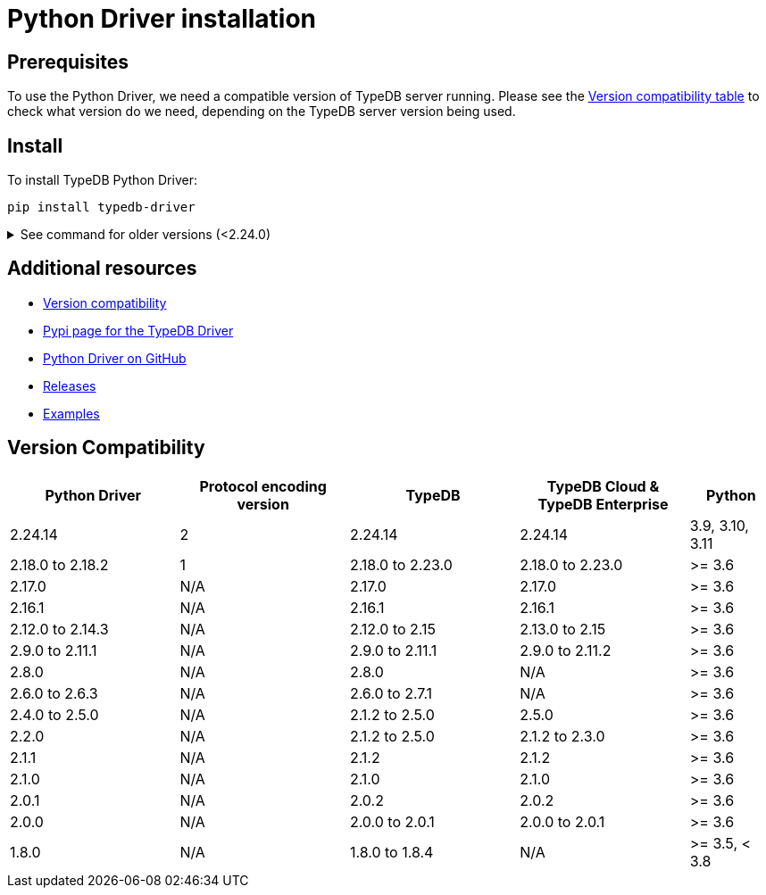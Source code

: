 = Python Driver installation
:Summary: Installation guide for TypeDB Python Driver.
:keywords: typedb, client, driver, python, install, repository
:longTailKeywords: typedb python client, typedb client python, client python, python client
:pageTitle: Python Driver installation

== Prerequisites

To use the Python Driver, we need a compatible version of TypeDB server running. Please see the
xref:python/python-install.adoc#_version_compatibility[Version compatibility table] to check what version do we need,
depending on the TypeDB server version being used.

== Install

To install TypeDB Python Driver:

[,bash]
----
pip install typedb-driver
----

.See command for older versions (<2.24.0)
[%collapsible]
====
[,bash]
----
pip install typedb-client
----
====

== Additional resources

* xref:python/python-install.adoc#_version_compatibility[Version compatibility]
* https://pypi.org/project/typedb-driver/[Pypi page for the TypeDB Driver,window=_blank]
* https://github.com/vaticle/typedb-driver/tree/development/python[Python Driver on GitHub,window=_blank]
* https://github.com/vaticle/typedb-driver/releases[Releases,window=_blank]
* https://github.com/vaticle/typedb-driver-examples[Examples,window=_blank]

[#_version_compatibility]
== Version Compatibility

[cols="^.^2,^.^2,^.^2,^.^2,^.^1"]
|===
| Python Driver | Protocol encoding version | TypeDB | TypeDB Cloud & TypeDB Enterprise | Python

| 2.24.14
| 2
| 2.24.14
| 2.24.14
| 3.9, 3.10, 3.11

| 2.18.0 to 2.18.2
| 1
| 2.18.0 to 2.23.0
| 2.18.0 to 2.23.0
| >= 3.6

| 2.17.0
| N/A
| 2.17.0
| 2.17.0
| >= 3.6

| 2.16.1
| N/A
| 2.16.1
| 2.16.1
| >= 3.6

| 2.12.0 to 2.14.3
| N/A
| 2.12.0 to 2.15
| 2.13.0 to 2.15
| >= 3.6

| 2.9.0 to 2.11.1
| N/A
| 2.9.0 to 2.11.1
| 2.9.0 to 2.11.2
| >= 3.6

| 2.8.0
| N/A
| 2.8.0
| N/A
| >= 3.6

| 2.6.0 to 2.6.3
| N/A
| 2.6.0 to 2.7.1
| N/A
| >= 3.6

| 2.4.0 to 2.5.0
| N/A
| 2.1.2 to 2.5.0
| 2.5.0
| >= 3.6

| 2.2.0
| N/A
| 2.1.2 to 2.5.0
| 2.1.2 to 2.3.0
| >= 3.6

| 2.1.1
| N/A
| 2.1.2
| 2.1.2
| >= 3.6

| 2.1.0
| N/A
| 2.1.0
| 2.1.0
| >= 3.6

| 2.0.1
| N/A
| 2.0.2
| 2.0.2
| >= 3.6

| 2.0.0
| N/A
| 2.0.0 to 2.0.1
| 2.0.0 to 2.0.1
| >= 3.6

| 1.8.0
| N/A
| 1.8.0 to 1.8.4
| N/A
| >= 3.5, < 3.8
|===
